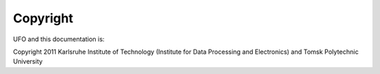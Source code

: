=========
Copyright
=========

UFO and this documentation is:

Copyright 2011 Karlsruhe Institute of Technology (Institute for Data Processing
and Electronics) and Tomsk Polytechnic University
